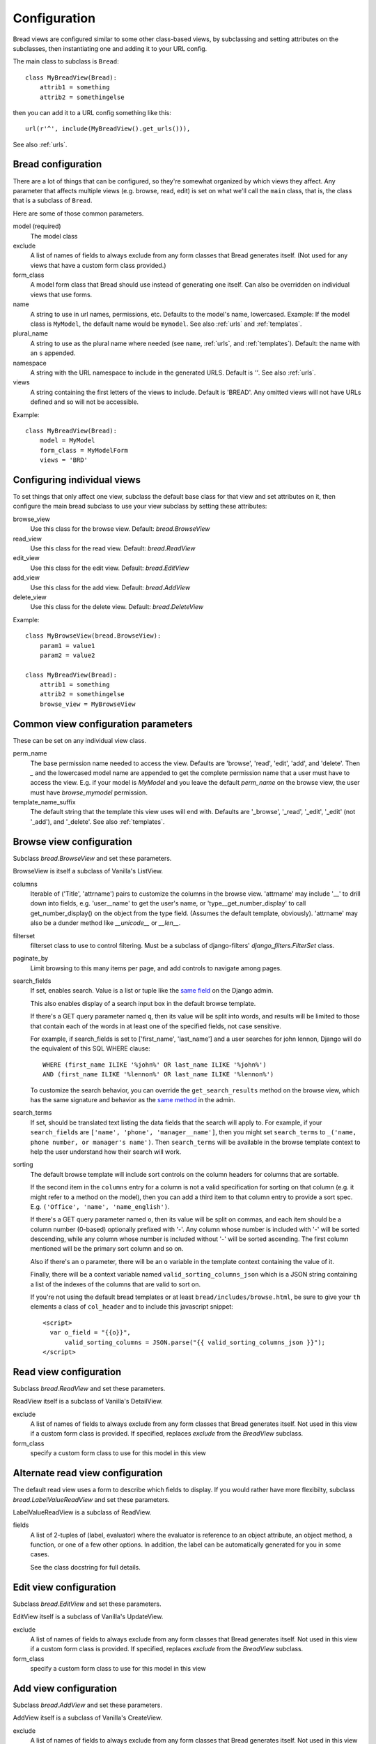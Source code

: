 .. _configuration:

Configuration
=============

Bread views are configured similar to some other class-based views, by
subclassing and setting attributes on the subclasses, then instantiating
one and adding it to your URL config.

The main class to subclass is ``Bread``::

    class MyBreadView(Bread):
        attrib1 = something
        attrib2 = somethingelse

then you can add it to a URL config something like this::

    url(r'^', include(MyBreadView().get_urls())),

See also :ref:`urls`.

Bread configuration
-------------------

There are a lot of things that can be configured, so they're somewhat
organized by which views they affect.  Any parameter that affects
multiple views (e.g. browse, read, edit) is set on what we'll call
the ``main`` class, that is, the class that is a subclass of ``Bread``.

Here are some of those common parameters.

model (required)
    The model class

exclude
    A list of names of fields to always exclude from any form classes that
    Bread generates itself. (Not used for any views that have a custom form
    class provided.)

form_class
    A model form class that Bread should use instead of generating one
    itself. Can also be overridden on individual views that use forms.

name
    A string to use in url names, permissions, etc. Defaults to the model's
    name, lowercased. Example: If the model class is ``MyModel``, the default
    name would be ``mymodel``.  See also :ref:`urls` and :ref:`templates`.

plural_name
    A string to use as the plural name where needed (see ``name``, :ref:`urls`,
    and :ref:`templates`).
    Default: the name with an ``s`` appended.

namespace
    A string with the URL namespace to include in the generated URLS.
    Default is `''`.  See also :ref:`urls`.

views
    A string containing the first letters of the views to include.
    Default is 'BREAD'.  Any omitted views will not have URLs defined and so will
    not be accessible.

Example::

    class MyBreadView(Bread):
        model = MyModel
        form_class = MyModelForm
        views = 'BRD'

Configuring individual views
----------------------------

To set things that only affect one view, subclass the default base
class for that view and set attributes on it, then configure the
main bread subclass to use your view subclass by setting these
attributes:

browse_view
    Use this class for the browse view. Default: `bread.BrowseView`

read_view
    Use this class for the read view. Default: `bread.ReadView`

edit_view
    Use this class for the edit view. Default: `bread.EditView`

add_view
    Use this class for the add view. Default: `bread.AddView`

delete_view
    Use this class for the delete view. Default: `bread.DeleteView`

Example::

    class MyBrowseView(bread.BrowseView):
        param1 = value1
        param2 = value2

    class MyBreadView(Bread):
        attrib1 = something
        attrib2 = somethingelse
        browse_view = MyBrowseView

Common view configuration parameters
------------------------------------

These can be set on any individual view class.

perm_name
    The base permission name needed to access the view. Defaults are
    'browse', 'read', 'edit', 'add', and 'delete'.  Then `_` and the
    lowercased model name are appended to get the complete permission name
    that a user must have to access the view. E.g. if your model is
    `MyModel` and you leave the default `perm_name` on the browse view,
    the user must have `browse_mymodel` permission.

template_name_suffix
    The default string that the template this view uses will end with.
    Defaults are '_browse', '_read', '_edit', '_edit' (not '_add'), and '_delete'.
    See also :ref:`templates`.


Browse view configuration
-------------------------

Subclass `bread.BrowseView` and set these parameters.

BrowseView is itself a subclass of Vanilla's ListView.

columns
    Iterable of ('Title', 'attrname') pairs to customize the columns
    in the browse view. 'attrname' may include '__' to drill down into fields,
    e.g. 'user__name' to get the user's name, or 'type__get_number_display' to
    call get_number_display() on the object from the type field.  (Assumes
    the default template, obviously). 'attrname' may also be a dunder method
    like `__unicode__` or `__len__`.

filterset
    filterset class to use to control filtering. Must be a subclass
    of django-filters' `django_filters.FilterSet` class.

paginate_by
    Limit browsing to this many items per page, and add controls
    to navigate among pages.

search_fields
    If set, enables search. Value is a list or tuple like the
    `same field <https://docs.djangoproject.com/en/dev/ref/contrib/admin/#django.contrib.admin.ModelAdmin.search_fields>`_
    on the Django admin.

    This also enables display of a search input box in the default browse
    template.

    If there's a GET query parameter named ``q``, then its value will be split into
    words, and results will be limited to those that contain each of the words in
    at least one of the specified fields, not case sensitive.

    For example, if search_fields is set to ['first_name', 'last_name'] and a user
    searches for john lennon, Django will do the equivalent of this SQL WHERE clause::

        WHERE (first_name ILIKE '%john%' OR last_name ILIKE '%john%')
        AND (first_name ILIKE '%lennon%' OR last_name ILIKE '%lennon%')

    To customize the search behavior, you can override the ``get_search_results``
    method on the browse view, which has the same signature and behavior as
    the
    `same method <https://docs.djangoproject.com/en/dev/ref/contrib/admin/#django.contrib.admin.ModelAdmin.get_search_results>`_
    in the admin.

search_terms
    If set, should be translated text listing the data fields that the search will
    apply to. For example, if your ``search_fields`` are ``['name', 'phone', 'manager__name']``,
    then you might set ``search_terms`` to ``_('name, phone number, or manager's name')``.
    Then ``search_terms`` will be available in the browse template context to help
    the user understand how their search will work.

sorting
    The default browse template will include sort controls on the column headers
    for columns that are sortable.

    If the second item in the ``columns`` entry for a column is not a valid specification
    for sorting on that column (e.g. it might refer to a method on the model), then
    you can add a third item to that column entry to provide a sort spec. E.g.
    ``('Office', 'name', 'name_english')``.

    If there's a GET query parameter named ``o``, then its value will be split on
    commas, and each item should be a column number (0-based) optionally prefixed
    with '-'.  Any column whose number is included with '-' will be sorted
    descending, while any column whose number is included without '-' will be sorted
    ascending. The first column mentioned will be the primary sort column and so on.

    Also if there's an ``o`` parameter, there will be an ``o`` variable in the
    template context containing the value of it.

    Finally, there will be a context variable named ``valid_sorting_columns_json``
    which is a JSON string containing a list of the indexes of the columns that are
    valid to sort on.

    If you're not using the default bread templates or at least
    ``bread/includes/browse.html``, be sure to give your ``th`` elements a
    class of ``col_header`` and to include this javascript snippet::

        <script>
          var o_field = "{{o}}",
              valid_sorting_columns = JSON.parse("{{ valid_sorting_columns_json }}");
        </script>


Read view configuration
-----------------------

Subclass `bread.ReadView` and set these parameters.

ReadView itself is a subclass of Vanilla's DetailView.

exclude
    A list of names of fields to always exclude from any form classes that
    Bread generates itself. Not used in this view if a custom form class
    is provided.  If specified, replaces `exclude` from the `BreadView`
    subclass.

form_class
    specify a custom form class to use for this model in this view

Alternate read view configuration
---------------------------------

The default read view uses a form to describe which fields to display. If
you would rather have more flexibilty, subclass `bread.LabelValueReadView`
and set these parameters.

LabelValueReadView is a subclass of ReadView.

fields
    A list of 2-tuples of (label, evaluator) where the evaluator is reference
    to an object attribute, an object method, a function, or one of a few other
    options. In addition, the label can be automatically generated for you in
    some cases.

    See the class docstring for full details.

Edit view configuration
-----------------------

Subclass `bread.EditView` and set these parameters.

EditView itself is a subclass of Vanilla's UpdateView.

exclude
    A list of names of fields to always exclude from any form classes that
    Bread generates itself. Not used in this view if a custom form class
    is provided.  If specified, replaces `exclude` from the `BreadView`
    subclass.

form_class
    specify a custom form class to use for this model in this view


Add view configuration
----------------------

Subclass `bread.AddView` and set these parameters.

AddView itself is a subclass of Vanilla's CreateView.

exclude
    A list of names of fields to always exclude from any form classes that
    Bread generates itself. Not used in this view if a custom form class
    is provided.  If specified, replaces `exclude` from the `BreadView`
    subclass.

form_class
    specify a custom form class to use for this model in this view
